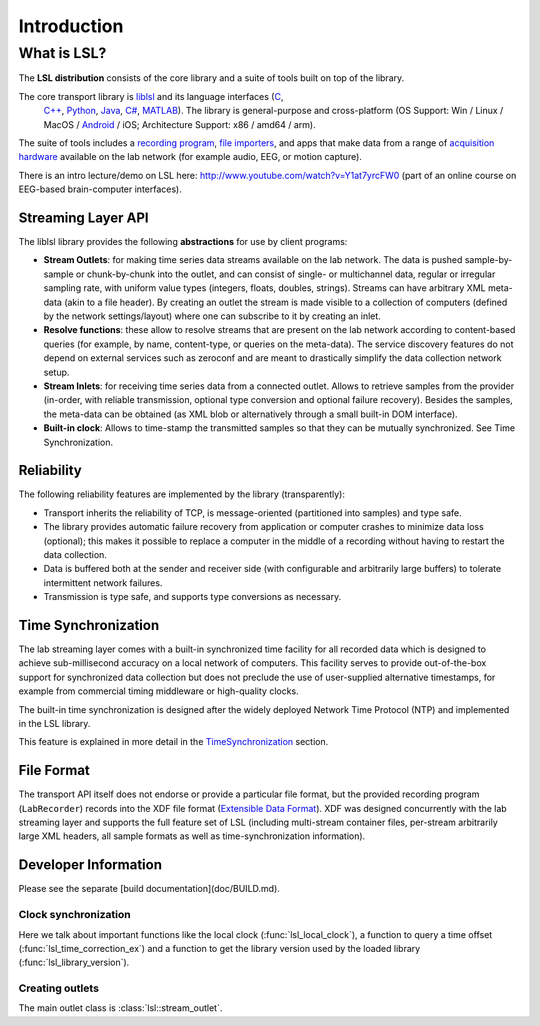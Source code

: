 Introduction
############

What is LSL?
************

The **LSL distribution** consists of the core library and a suite of tools built on top of the library.

The core transport library is `liblsl <https://github.com/labstreaminglayer/liblsl/>`__ and its language interfaces (`C <https://github.com/sccn/liblsl/>`__,
  `C++ <https://github.com/sccn/liblsl/>`__, `Python <https://github.com/labstreaminglayer/liblsl-Python/>`__, `Java <https://github.com/labstreaminglayer/liblsl-Java/>`__, `C# <https://github.com/labstreaminglayer/liblsl-Csharp/>`__, `MATLAB <https://github.com/labstreaminglayer/liblsl-Matlab/>`__).
  The library is general-purpose and cross-platform (OS Support: Win / Linux / MacOS / `Android <https://github.com/labstreaminglayer/liblsl-Android/>`__ / iOS;
  Architecture Support: x86 / amd64 / arm).

The suite of tools includes a `recording program <https://github.com/labstreaminglayer/App-LabRecorder>`__, `file importers <https://github.com/sccn/xdf>`__, and apps that make data from a range of `acquisition hardware <https://github.com/sccn/labstreaminglayer/wiki/SupportedDevices>`__ available on the lab network (for example audio, EEG, or motion capture).

There is an intro lecture/demo on LSL here: http://www.youtube.com/watch?v=Y1at7yrcFW0 (part of an online course on EEG-based brain-computer interfaces).

Streaming Layer API
===================

The liblsl library provides the following **abstractions** for use by client programs:

- **Stream Outlets**: for making time series data streams available on the lab network. The data is pushed sample-by-sample or chunk-by-chunk into the outlet, and can consist of single- or multichannel data, regular or irregular sampling rate, with uniform value types (integers, floats, doubles, strings). Streams can have arbitrary XML meta-data (akin to a file header). By creating an outlet the stream is made visible to a collection of computers (defined by the network settings/layout) where one can subscribe to it by creating an inlet.
- **Resolve functions**: these allow to resolve streams that are present on the lab network according to content-based queries (for example, by name, content-type, or queries on the meta-data). The service discovery features do not depend on external services such as zeroconf and are meant to drastically simplify the data collection network setup.
- **Stream Inlets**: for receiving time series data from a connected outlet. Allows to retrieve samples from the provider (in-order, with reliable transmission, optional type conversion and optional failure recovery). Besides the samples, the meta-data can be obtained (as XML blob or alternatively through a small built-in DOM interface).
- **Built-in clock**: Allows to time-stamp the transmitted samples so that they can be mutually synchronized. See Time Synchronization.

Reliability
===========

The following reliability features are implemented by the library (transparently):

- Transport inherits the reliability of TCP, is message-oriented (partitioned into samples) and type safe.
- The library provides automatic failure recovery from application or computer crashes to minimize data loss (optional); this makes it possible to replace a computer in the middle of a recording without having to restart the data collection.
- Data is buffered both at the sender and receiver side (with configurable and arbitrarily large buffers) to tolerate intermittent network failures.
- Transmission is type safe, and supports type conversions as necessary.

Time Synchronization
====================

The lab streaming layer comes with a built-in synchronized time facility for all recorded data which is designed to achieve sub-millisecond accuracy on a local network of computers. This facility serves to provide out-of-the-box support for synchronized data collection but does not preclude the use of user-supplied alternative timestamps, for example from commercial timing middleware or high-quality clocks.

The built-in time synchronization is designed after the widely deployed Network Time Protocol (NTP) and implemented in the LSL library.

This feature is explained in more detail in the `TimeSynchronization <https://github.com/sccn/labstreaminglayer/wiki/TimeSynchronization.wiki>`__ section.

File Format
===========

The transport API itself does not endorse or provide a particular file format, but the provided recording program (``LabRecorder``) records into the XDF file format (`Extensible Data Format <https://github.com/sccn/xdf>`__). XDF was designed concurrently with the lab streaming layer and supports the full feature set of LSL (including multi-stream container files, per-stream arbitrarily large XML headers, all sample formats as well as time-synchronization information).

Developer Information
=====================

Please see the separate [build documentation](doc/BUILD.md).

Clock synchronization
---------------------

Here we talk about important functions like the local clock
(:func:`lsl_local_clock`), a function to query a time offset
(:func:`lsl_time_correction_ex`) and a function to get the library version used
by the loaded library (:func:`lsl_library_version`).

Creating outlets
----------------

The main outlet class is :class:`lsl::stream_outlet`.

